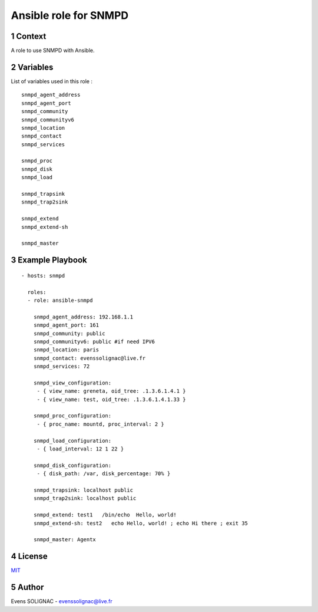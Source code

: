 Ansible role for SNMPD
#######################
.. sectnum::

Context
========

A role to use SNMPD with Ansible.

Variables
===========

List of variables used in this role :

::

   snmpd_agent_address 
   snmpd_agent_port 
   snmpd_community 
   snmpd_communityv6
   snmpd_location 
   snmpd_contact 
   snmpd_services
	
   snmpd_proc
   snmpd_disk
   snmpd_load
   
   snmpd_trapsink 
   snmpd_trap2sink 

   snmpd_extend 
   snmpd_extend-sh 
   
   snmpd_master 
   
Example Playbook
==================
::

   - hosts: snmpd

     roles:
     - role: ansible-snmpd

       snmpd_agent_address: 192.168.1.1
       snmpd_agent_port: 161
       snmpd_community: public
       snmpd_communityv6: public #if need IPV6
       snmpd_location: paris
       snmpd_contact: evenssolignac@live.fr
       snmpd_services: 72

       snmpd_view_configuration:
        - { view_name: greneta, oid_tree: .1.3.6.1.4.1 }
	- { view_name: test, oid_tree: .1.3.6.1.4.1.33 }

       snmpd_proc_configuration:
        - { proc_name: mountd, proc_interval: 2 }

       snmpd_load_configuration:
        - { load_interval: 12 1 22 }

       snmpd_disk_configuration:
        - { disk_path: /var, disk_percentage: 70% }
		 
       snmpd_trapsink: localhost public
       snmpd_trap2sink: localhost public

       snmpd_extend: test1   /bin/echo  Hello, world!
       snmpd_extend-sh: test2   echo Hello, world! ; echo Hi there ; exit 35

       snmpd_master: Agentx
     
License
============

MIT_

.. _MIT: LICENSE

Author
=======

Evens SOLIGNAC - evenssolignac@live.fr
   
